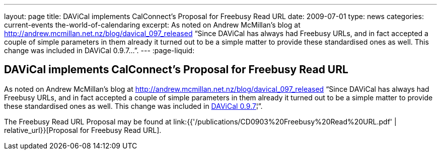 ---
layout: page
title: DAViCal implements CalConnect's Proposal for Freebusy Read URL
date: 2009-07-01
type: news
categories: current-events the-world-of-calendaring
excerpt: As noted on Andrew McMillan's blog at http://andrew.mcmillan.net.nz/blog/davical_097_released “Since DAViCal has always had Freebusy URLs, and in fact accepted a couple of simple parameters in them already it turned out to be a simple matter to provide these standardised ones as well. This change was included in DAViCal 0.9.7…”.
---
:page-liquid:

== DAViCal implements CalConnect's Proposal for Freebusy Read URL

As noted on Andrew McMillan's blog at http://andrew.mcmillan.net.nz/blog/davical_097_released "`Since DAViCal has always had Freebusy URLs, and in fact accepted a couple of simple parameters in them already it turned out to be a simple matter to provide these standardised ones as well. This change was included in http://wiki.davical.org/w/Release_Notes/0.9.7[DAViCal 0.9.7]¦`".

The Freebusy Read URL Proposal may be found at link:{{'/publications/CD0903%20Freebusy%20Read%20URL.pdf' | relative_url}}[Proposal for Freebusy Read URL].


